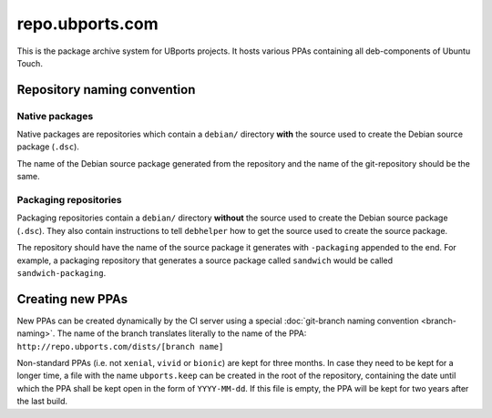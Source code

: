 repo.ubports.com
================

This is the package archive system for UBports projects. It hosts various PPAs containing all deb-components of Ubuntu Touch.

Repository naming convention
----------------------------

Native packages
^^^^^^^^^^^^^^^

Native packages are repositories which contain a ``debian/`` directory **with** the source used to create the Debian source package (``.dsc``).

The name of the Debian source package generated from the repository and the name of the git-repository should be the same.

Packaging repositories
^^^^^^^^^^^^^^^^^^^^^^

Packaging repositories contain a ``debian/`` directory **without** the source used to create the Debian source package (``.dsc``). They also contain instructions to tell ``debhelper`` how to get the source used to create the source package.

The repository should have the name of the source package it generates with ``-packaging`` appended to the end. For example, a packaging repository that generates a source package called ``sandwich`` would be called ``sandwich-packaging``.

Creating new PPAs
-----------------

New PPAs can be created dynamically by the CI server using a special :doc:`git-branch naming convention <branch-naming>`. The name of the branch translates literally to the name of the PPA: ``http://repo.ubports.com/dists/[branch name]``

Non-standard PPAs (i.e. not ``xenial``, ``vivid`` or ``bionic``) are kept for three months. In case they need to be kept for a longer time, a file with the name ``ubports.keep`` can be created in the root of the repository, containing the date until which the PPA shall be kept open in the form of ``YYYY-MM-dd``. If this file is empty, the PPA will be kept for two years after the last build.
